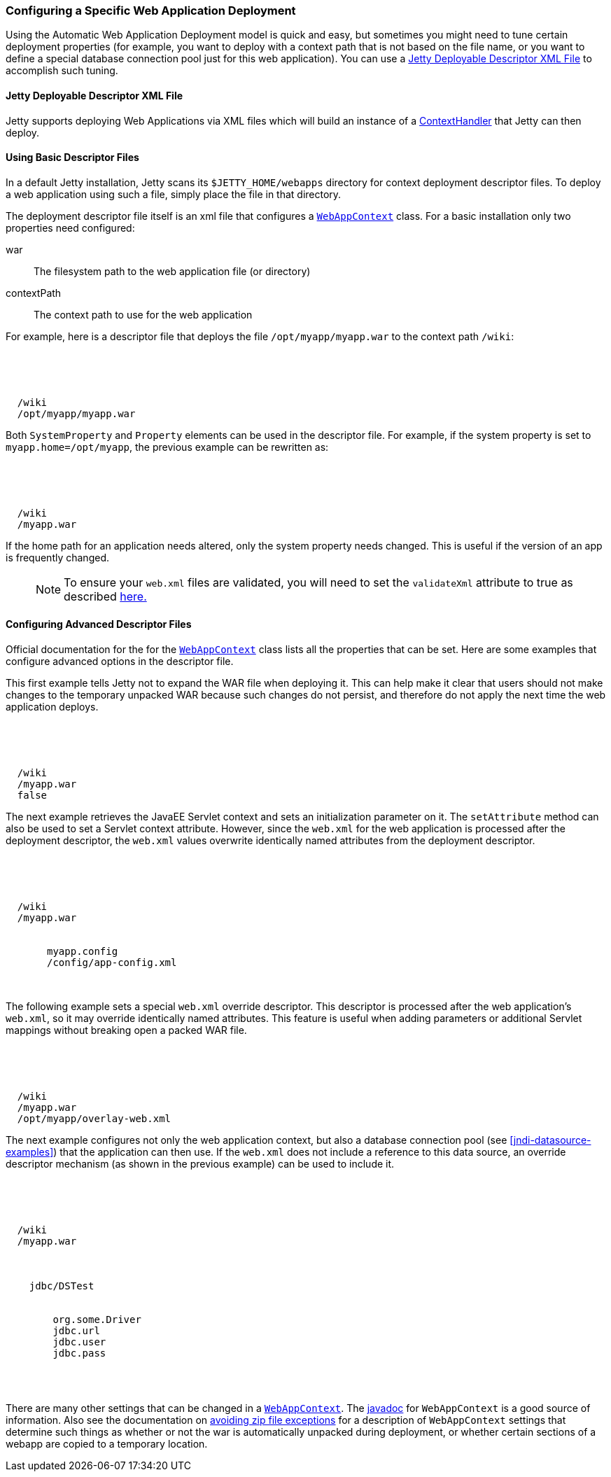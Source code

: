 //  ========================================================================
//  Copyright (c) 1995-2018 Mort Bay Consulting Pty. Ltd.
//  ========================================================================
//  All rights reserved. This program and the accompanying materials
//  are made available under the terms of the Eclipse Public License v1.0
//  and Apache License v2.0 which accompanies this distribution.
//
//      The Eclipse Public License is available at
//      http://www.eclipse.org/legal/epl-v10.html
//
//      The Apache License v2.0 is available at
//      http://www.opensource.org/licenses/apache2.0.php
//
//  You may elect to redistribute this code under either of these licenses.
//  ========================================================================

[[configuring-specific-webapp-deployment]]
=== Configuring a Specific Web Application Deployment

Using the Automatic Web Application Deployment model is quick and easy, but sometimes you might need to tune certain deployment properties (for example, you want to deploy with a context path that is not based on the file name, or you want to define a special database connection pool just for this web application).
You can use a xref:deployable-descriptor-file[] to accomplish such tuning.

[[deployable-descriptor-file]]
==== Jetty Deployable Descriptor XML File

Jetty supports deploying Web Applications via XML files which will build an instance of a link:{JDURL}/org/eclipse/jetty/server/handler/ContextHandler.html[ContextHandler] that Jetty can then deploy.

[[using-basic-descriptor-files]]
==== Using Basic Descriptor Files

In a default Jetty installation, Jetty scans its `$JETTY_HOME/webapps` directory for context deployment descriptor files.
To deploy a web application using such a file, simply place the file in that directory.

The deployment descriptor file itself is an xml file that configures a link:{JDURL}/org/eclipse/jetty/webapp/WebAppContext.html[`WebAppContext`] class.
For a basic installation only two properties need configured:

war::
  The filesystem path to the web application file (or directory)
contextPath::
  The context path to use for the web application

For example, here is a descriptor file that deploys the file `/opt/myapp/myapp.war` to the context path `/wiki`:

[source, xml, subs="{sub-order}"]
----
<?xml version="1.0" encoding="UTF-8"?>
<!DOCTYPE Configure PUBLIC "-//Jetty//Configure//EN" "http://www.eclipse.org/jetty/configure_9_3.dtd">

<Configure class="org.eclipse.jetty.webapp.WebAppContext">
  <Set name="contextPath">/wiki</Set>
  <Set name="war">/opt/myapp/myapp.war</Set>
</Configure>
----

Both `SystemProperty` and `Property` elements can be used in the descriptor file.
For example, if the system property is set to `myapp.home=/opt/myapp`, the previous example can be rewritten as:

[source, xml, subs="{sub-order}"]
----
<?xml version="1.0" encoding="UTF-8"?>
<!DOCTYPE Configure PUBLIC "-//Jetty//Configure//EN" "http://www.eclipse.org/jetty/configure_9_3.dtd">

<Configure class="org.eclipse.jetty.webapp.WebAppContext">
  <Set name="contextPath">/wiki</Set>
  <Set name="war"><SystemProperty name="myapp.home"/>/myapp.war</Set>
</Configure>
----

If the home path for an application needs altered, only the system property needs changed.
This is useful if the version of an app is frequently changed.

____
[NOTE]
To ensure your `web.xml` files are validated, you will need to set the `validateXml` attribute to true as described link:#jetty-xml-dtd[here.]
____

[[configuring-advanced-descriptor-files]]
==== Configuring Advanced Descriptor Files

Official documentation for the for the link:{JDURL}/org/eclipse/jetty/webapp/WebAppContext.html[`WebAppContext`] class lists all the properties that can be set.
Here are some examples that configure advanced options in the descriptor file.

This first example tells Jetty not to expand the WAR file when deploying it.
This can help make it clear that users should not make changes to the temporary unpacked WAR because such changes do not persist, and therefore do not apply the next time the web application deploys.

[source, xml, subs="{sub-order}"]
----
<?xml version="1.0" encoding="UTF-8"?>
<!DOCTYPE Configure PUBLIC "-//Jetty//Configure//EN" "http://www.eclipse.org/jetty/configure_9_3.dtd">

<Configure class="org.eclipse.jetty.webapp.WebAppContext">
  <Set name="contextPath">/wiki</Set>
  <Set name="war"><SystemProperty name="myapp.home"/>/myapp.war</Set>
  <Set name="extractWAR">false</Set>
</Configure>
----

The next example retrieves the JavaEE Servlet context and sets an initialization parameter on it.
The `setAttribute` method can also be used to set a Servlet context attribute.
However, since the `web.xml` for the web application is processed after the deployment descriptor, the `web.xml` values overwrite identically named attributes from the deployment descriptor.

[source, xml, subs="{sub-order}"]
----
<?xml version="1.0" encoding="UTF-8"?>
<!DOCTYPE Configure PUBLIC "-//Jetty//Configure//EN" "http://www.eclipse.org/jetty/configure_9_3.dtd">

<Configure class="org.eclipse.jetty.webapp.WebAppContext">
  <Set name="contextPath">/wiki</Set>
  <Set name="war"><SystemProperty name="myapp.home"/>/myapp.war</Set>
  <Get name="ServletContext">
     <Call name="setInitParameter">
       <Arg>myapp.config</Arg>
       <Arg><SystemProperty name="myapp.home">/config/app-config.xml</Arg>
    </Call>
  </Get>
</Configure>
----

The following example sets a special `web.xml` override descriptor.
This descriptor is processed after the web application's `web.xml`, so it may override identically named attributes.
This feature is useful when adding parameters or additional Servlet mappings without breaking open a packed WAR file.

[source, xml, subs="{sub-order}"]
----
<?xml version="1.0" encoding="UTF-8"?>
<!DOCTYPE Configure PUBLIC "-//Jetty//Configure//EN" "http://www.eclipse.org/jetty/configure_9_3.dtd">

<Configure class="org.eclipse.jetty.webapp.WebAppContext">
  <Set name="contextPath">/wiki</Set>
  <Set name="war"><SystemProperty name="myapp.home"/>/myapp.war</Set>
  <Set name="overrideDescriptor">/opt/myapp/overlay-web.xml</Set>
</Configure>
----

The next example configures not only the web application context, but also a database connection pool (see xref:jndi-datasource-examples[]) that the application can then use.
If the `web.xml` does not include a reference to this data source, an override descriptor mechanism (as shown in the previous example) can be used to include it.

[source, xml, subs="{sub-order}"]
----
<?xml version="1.0" encoding="UTF-8"?>
<!DOCTYPE Configure PUBLIC "-//Jetty//Configure//EN" "http://www.eclipse.org/jetty/configure_9_3.dtd">

<Configure class="org.eclipse.jetty.webapp.WebAppContext">
  <Set name="contextPath">/wiki</Set>
  <Set name="war"><SystemProperty name="myapp.home"/>/myapp.war</Set>

  <New id="DSTest" class="org.eclipse.jetty.plus.jndi.Resource">
    <Arg></Arg>
    <Arg>jdbc/DSTest</Arg>
    <Arg>
      <New class="org.apache.commons.dbcp.BasicDataSource">
        <Set name="driverClassName">org.some.Driver</Set>
        <Set name="url">jdbc.url</Set>
        <Set name="username">jdbc.user</Set>
        <Set name="password">jdbc.pass</Set>
      </New>
    </Arg>
  </New>
</Configure>
----

There are many other settings that can be changed in a link:{JDURL}/org/eclipse/jetty/webapp/WebAppContext.html[`WebAppContext`].
The link:{JDURL}/org/eclipse/jetty/webapp/WebAppContext.html[javadoc] for `WebAppContext` is a good source of information.
Also see the documentation on link:#troubleshooting-zip-exceptions[avoiding zip file exceptions] for a description of `WebAppContext` settings that determine such things as whether or not the war is automatically unpacked during deployment, or whether certain sections of a webapp are copied to a temporary location.
